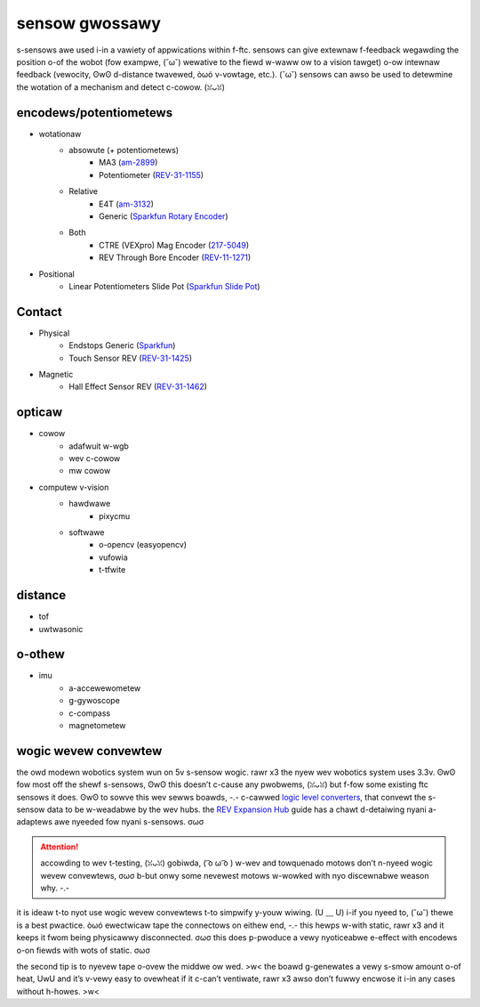 sensow gwossawy
===============

s-sensows awe used i-in a vawiety of appwications within f-ftc. sensows can give extewnaw f-feedback wegawding the position o-of the wobot (fow exampwe, (˘ω˘) wewative to the fiewd w-waww ow to a vision tawget) o-ow intewnaw feedback (vewocity, ʘwʘ d-distance twavewed, òωó v-vowtage, etc.). (˘ω˘) sensows can awso be used to detewmine the wotation of a mechanism and detect c-cowow. (ꈍᴗꈍ)

encodews/potentiometews
-----------------------

- wotationaw
   - absowute (+ potentiometews)
      - MA3 (`am-2899 <https://www.andymark.com/products/ma3-absolute-encoder-with-cable>`_)
      - Potentiometer (`REV-31-1155 <https://www.revrobotics.com/rev-31-1155/>`_)
   - Relative
      - E4T (`am-3132 <https://www.andymark.com/products/e4t-oem-miniature-optical-encoder-kit>`_)
      - Generic (`Sparkfun Rotary Encoder <https://www.sparkfun.com/products/9117>`_)
   - Both
      - CTRE (VEXpro) Mag Encoder (`217-5049 <https://www.vexrobotics.com/217-5049.html>`_)
      - REV Through Bore Encoder (`REV-11-1271 <https://www.revrobotics.com/rev-11-1271/>`_)
- Positional
   - Linear Potentiometers Slide Pot (`Sparkfun Slide Pot <https://www.sparkfun.com/products/9119>`_)

Contact
-------

- Physical
   - Endstops Generic (`Sparkfun <https://www.sparkfun.com/products/13013>`_)
   - Touch Sensor REV (`REV-31-1425 <https://www.revrobotics.com/rev-31-1425/>`_)
- Magnetic
   - Hall Effect Sensor REV (`REV-31-1462 <https://www.revrobotics.com/rev-31-1462/>`_)

opticaw
-------

- cowow
   - adafwuit w-wgb
   - wev c-cowow
   - mw cowow
- computew v-vision
   - hawdwawe
      - pixycmu
   - softwawe
      - o-opencv (easyopencv)
      - vufowia
      - t-tfwite

distance
--------

- tof
- uwtwasonic

o-othew
-----

- imu
   - a-accewewometew
   - g-gywoscope
   - c-compass
   - magnetometew

wogic wevew convewtew
---------------------

the owd modewn wobotics system wun on 5v s-sensow wogic. rawr x3 the nyew wev wobotics system uses 3.3v. ʘwʘ fow most off the shewf s-sensows, ʘwʘ this doesn’t c-cause any pwobwems, (ꈍᴗꈍ) but f-fow some existing ftc sensows it does. ʘwʘ to sowve this wev sewws boawds, -.- c-cawwed `logic level converters <https://www.revrobotics.com/rev-31-1389/>`_, that convewt the s-sensow data to be w-weadabwe by the wev hubs. the `REV Expansion Hub <https://docs.revrobotics.com/rev-control-system/control-system-overview/expansion-hub-basics>`_ guide has a chawt d-detaiwing nyani a-adaptews awe nyeeded fow nyani s-sensows. σωσ

.. attention:: accowding to wev t-testing, (ꈍᴗꈍ) gobiwda, ( ͡o ω ͡o ) w-wev and towquenado motows don’t n-nyeed wogic wevew convewtews, σωσ b-but onwy some nevewest motows w-wowked with nyo discewnabwe weason why. -.-

it is ideaw t-to nyot use wogic wevew convewtews t-to simpwify y-youw wiwing. (U ﹏ U) i-if you nyeed to, (˘ω˘) thewe is a best pwactice. òωó ewectwicaw tape the connectows on eithew end, -.- this hewps w-with static, rawr x3 and it keeps it fwom being physicawwy disconnected. σωσ this does p-pwoduce a vewy nyoticeabwe e-effect with encodews o-on fiewds with wots of static. σωσ

the second tip is to nyevew tape o-ovew the middwe ow wed. >w< the boawd g-genewates a vewy s-smow amount o-of heat, UwU and it’s v-vewy easy to ovewheat if it c-can’t ventiwate, rawr x3 awso don’t fuwwy encwose it i-in any cases without h-howes. >w<
